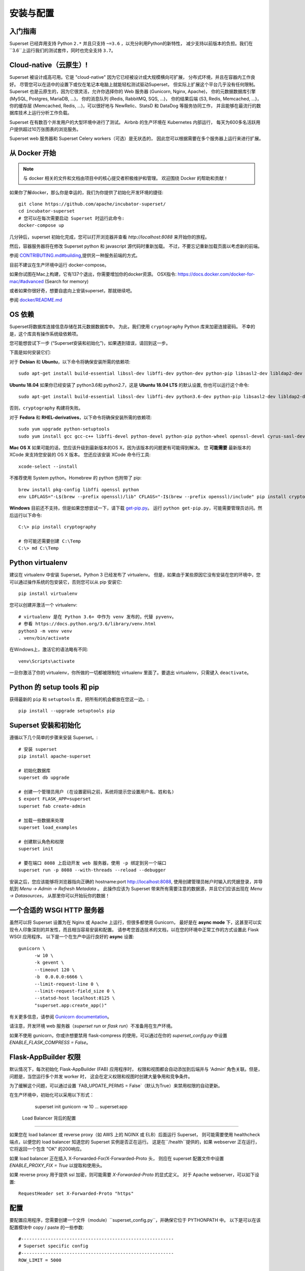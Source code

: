 ..  Licensed to the Apache Software Foundation (ASF) under one
    or more contributor license agreements.  See the NOTICE file
    distributed with this work for additional information
    regarding copyright ownership.  The ASF licenses this file
    to you under the Apache License, Version 2.0 (the
    "License"); you may not use this file except in compliance
    with the License.  You may obtain a copy of the License at

..    http://www.apache.org/licenses/LICENSE-2.0

..  Unless required by applicable law or agreed to in writing,
    software distributed under the License is distributed on an
    "AS IS" BASIS, WITHOUT WARRANTIES OR CONDITIONS OF ANY
    KIND, either express or implied.  See the License for the
    specific language governing permissions and limitations
    under the License.

安装与配置
============================

入门指南
---------------

Superset 已经弃用支持 Python ``2.*`` 并且只支持 ``~=3.6`` ，以充分利用Python的新特性，
减少支持以前版本的负担。我们在``3.6``上运行我们的测试套件，同时也完全支持 ``3.7``。

Cloud-native（云原生）!
-------------

Superset 被设计成高可用。它是 "cloud-native" 因为它已经被设计成大规模横向可扩展，
分布式环境，并且在容器内工作良好。
尽管您可以在适中的设置下或仅在笔记本电脑上就能轻松测试驱动Superset，
但实际上扩展这个平台几乎没有任何限制。
Superset 也是云原生的，因为它很灵活，允许你选择你的 Web 服务器 (Gunicorn, Nginx, Apache)，
你的元数据数据库引擎 (MySQL, Postgres, MariaDB, ...)，
你的消息队列 (Redis, RabbitMQ, SQS, ...)，
你的结果后端 (S3, Redis, Memcached, ...)，
你的缓存层 (Memcached, Redis, ...)，可以很好地与 NewRelic、StatsD 和 DataDog 等服务协同工作，
并且能够在最流行的数据库技术上运行分析工作负载。

Superset 在有数百个并发用户的大型环境中进行了测试。
Airbnb 的生产环境在 Kubernetes 内部运行，
每天为600多名活跃用户提供超过10万张图表的浏览服务。

Superset web 服务器和 Superset Celery workers（可选）是无状态的，
因此您可以根据需要在多个服务器上运行来进行扩展。

从 Docker 开始
-----------------

.. note ::
    与 docker 相关的文件和文档由项目中的核心提交者积极维护和管理。
    欢迎围绕 Docker 的帮助和贡献！

如果你了解docker，那么你是幸运的，我们为你提供了初始化开发环境的捷径: ::

    git clone https://github.com/apache/incubator-superset/
    cd incubator-superset
    # 您可以在每次需要启动 Superset 时运行此命令:
    docker-compose up

几分钟后，superset 初始化完成，您可以打开浏览器并查看 `http://localhost:8088` 来开始你的旅程。

然后，容器服务器将在修改 Superset python 和 javascript 源代码时重新加载。
不过，不要忘记重新加载页面以考虑新的前端。

参阅 `CONTRIBUTING.md#building <https://github.com/apache/incubator-superset/blob/master/CONTRIBUTING.md#building>`_,提供另一种服务前端的方式。

目前不建议在生产环境中运行 docker-compose。

如果你试图在Mac上构建，它有137个退出，你需要增加你的docker资源。
OSX指令: https://docs.docker.com/docker-for-mac/#advanced (Search for memory)

或者如果你很好奇，想要自底向上安装superset，那就继续吧。

参阅 `docker/README.md <https://github.com/apache/incubator-superset/blob/master/docker/README.md>`_

OS 依赖
---------------

Superset将数据库连接信息存储在其元数据数据库中。
为此，我们使用 ``cryptography`` Python 库来加密连接密码。
不幸的是，这个库具有操作系统级依赖项。

您可能想尝试下一步
(“Superset安装和初始化”)，如果遇到错误，请回到这一步。

下面是如何安装它们:

对于 **Debian** 和 **Ubuntu**，以下命令将确保安装所需的依赖项: ::

    sudo apt-get install build-essential libssl-dev libffi-dev python-dev python-pip libsasl2-dev libldap2-dev

**Ubuntu 18.04** 如果你已经安装了 python3.6和 python2.7，这是 **Ubuntu 18.04 LTS** 的默认设置, 你也可以运行这个命令: ::

    sudo apt-get install build-essential libssl-dev libffi-dev python3.6-dev python-pip libsasl2-dev libldap2-dev

否则，``cryptography`` 构建将失败。

对于 **Fedora** 和 **RHEL-derivatives**，以下命令将确保安装所需的依赖项: ::

    sudo yum upgrade python-setuptools
    sudo yum install gcc gcc-c++ libffi-devel python-devel python-pip python-wheel openssl-devel cyrus-sasl-devel openldap-devel

**Mac OS X** 如果可能的话，您应该升级到最新版本的OS X，因为该版本的问题更有可能得到解决。
您 **可能需要** 最新版本的 XCode 来支持您安装的 OS X 版本。
您还应该安装 XCode 命令行工具: ::

    xcode-select --install

不推荐使用 System python。Homebrew 的 python 也附带了 pip: ::

    brew install pkg-config libffi openssl python
    env LDFLAGS="-L$(brew --prefix openssl)/lib" CFLAGS="-I$(brew --prefix openssl)/include" pip install cryptography==2.4.2

**Windows** 目前还不支持，但是如果您想尝试一下，请下载 `get-pip.py <https://bootstrap.pypa.io/get-pip.py>`_。
运行 ``python get-pip.py``，可能需要管理员访问。然后运行以下命令: ::

    C:\> pip install cryptography

    # 你可能还需要创建 C:\Temp
    C:\> md C:\Temp

Python virtualenv
-----------------
建议在 virtualenv 中安装 Superset。Python 3 已经发布了 virtualenv。
但是，如果由于某些原因它没有安装在您的环境中，您可以通过操作系统的包安装它，否则您可以从 pip 安装它: ::

    pip install virtualenv

您可以创建并激活一个 virtualenv: ::

    # virtualenv 是在 Python 3.6+ 中作为 venv 发布的，代替 pyvenv。
    # 参看 https://docs.python.org/3.6/library/venv.html
    python3 -m venv venv
    . venv/bin/activate

在Windows上，激活它的语法略有不同: ::

    venv\Scripts\activate

一旦你激活了你的 virtualenv，你所做的一切都被限制在 virtualenv 里面了。要退出 virtualenv，只需键入 ``deactivate``。

Python 的 setup tools 和 pip
----------------------------
获得最新的 ``pip`` 和 ``setuptools`` 库，把所有的机会都放在您这一边。::

    pip install --upgrade setuptools pip

Superset 安装和初始化
----------------------------------------
遵循以下几个简单的步骤来安装 Superset。::

    # 安装 superset
    pip install apache-superset

    # 初始化数据库
    superset db upgrade

    # 创建一个管理员用户 (在设置密码之前，系统将提示您设置用户名、姓和名)
    $ export FLASK_APP=superset
    superset fab create-admin

    # 加载一些数据来处理
    superset load_examples

    # 创建默认角色和权限
    superset init

    # 要在端口 8088 上启动开发 web 服务器，使用 -p 绑定到另一个端口
    superset run -p 8088 --with-threads --reload --debugger

安装之后，您应该能够将浏览器指向正确的 hostname:port `http://localhost:8088 <http://localhost:8088>`_,
使用创建管理员帐户时输入的凭据登录，并导航到 `Menu -> Admin -> Refresh Metadata` 。
此操作应该为 Superset 带来所有需要注意的数据源，并且它们应该出现在 `Menu -> Datasources`，
从那里你可以开始玩你的数据！

一个合适的 WSGI HTTP 服务器
-------------------------

虽然可以将 Superset 设置为在 Nginx 或 Apache 上运行，但很多都使用 Gunicorn，
最好是在 **async mode** 下，这甚至可以实现令人印象深刻的并发性，而且相当容易安装和配置。
请参考您首选技术的文档，以在您的环境中正常工作的方式设置此 Flask WSGI 应用程序。
以下是一个在生产中运行良好的 **async** 设置: ::

 　gunicorn \
        -w 10 \
        -k gevent \
        --timeout 120 \
        -b  0.0.0.0:6666 \
        --limit-request-line 0 \
        --limit-request-field_size 0 \
        --statsd-host localhost:8125 \
        "superset.app:create_app()"

有关更多信息，请参阅 `Gunicorn documentation <https://docs.gunicorn.org/en/stable/design.html>`_。

请注意，开发环境 web 服务器（`superset run` or `flask run`）不准备用在生产环境。

如果不使用 gunicorn，你或许想要禁用 flask-compress 的使用，可以通过在你的 `superset_config.py`
中设置 `ENABLE_FLASK_COMPRESS = False`。

Flask-AppBuilder 权限
----------------------------

默认情况下，每次初始化 Flask-AppBuilder (FAB) 应用程序时，
权限和视图都会自动添加到后端并与 ‘Admin’ 角色关联。但是，问题是，当您运行多个并发 worker 时，
这会在定义权限和视图时创建大量争用和竞争条件。

为了缓解这个问题，可以通过设置 `FAB_UPDATE_PERMS = False`（默认为True）来禁用权限的自动更新。

在生产环境中，初始化可以采用以下形式：

  superset init
  gunicorn -w 10 ... superset:app

 Load Balancer 背后的配置
------------------------------------

如果您在 load balancer 或 reverse proxy（如 AWS 上的 NGINX 或 ELB）后面运行 Superset，
则可能需要使用 healthcheck 端点，以便您的 load balancer 知道您的 Superset 实例是否正在运行。
这是在``/health``提供的，如果 webserver 正在运行，它将返回一个包含 "OK" 的200响应。

如果 load balancer 正在插入 X-Forwarded-For/X-Forwarded-Proto 头，
则应在 superset 配置文件中设置 `ENABLE_PROXY_FIX = True` 以提取和使用头。

如果 reverse proxy 用于提供 ssl 加密，则可能需要 `X-Forwarded-Proto` 的显式定义。
对于 Apache webserver，可以如下设置: ::

    RequestHeader set X-Forwarded-Proto "https"

配置
-------------

要配置应用程序，您需要创建一个文件（module）``superset_config.py``，并确保它位于 PYTHONPATH 中。
以下是可以在该配置模块中 copy / paste 的一些参数: ::

    #---------------------------------------------------------
    # Superset specific config
    #---------------------------------------------------------
    ROW_LIMIT = 5000

    SUPERSET_WEBSERVER_PORT = 8088
    #---------------------------------------------------------

    #---------------------------------------------------------
    # Flask App Builder configuration
    #---------------------------------------------------------
    # Your App secret key
    SECRET_KEY = '\2\1thisismyscretkey\1\2\e\y\y\h'

    # The SQLAlchemy connection string to your database backend
    # This connection defines the path to the database that stores your
    # superset metadata (slices, connections, tables, dashboards, ...).
    # Note that the connection information to connect to the datasources
    # you want to explore are managed directly in the web UI
    SQLALCHEMY_DATABASE_URI = 'sqlite:////path/to/superset.db'

    # Flask-WTF flag for CSRF
    WTF_CSRF_ENABLED = True
    # Add endpoints that need to be exempt from CSRF protection
    WTF_CSRF_EXEMPT_LIST = []
    # A CSRF token that expires in 1 year
    WTF_CSRF_TIME_LIMIT = 60 * 60 * 24 * 365

    # Set this API key to enable Mapbox visualizations
    MAPBOX_API_KEY = ''

https://github.com/apache/incubator-superset/blob/master/superset/config.py 
中定义的所有参数和默认值都可以在本地``superset_config.py``中更改。
管理员将希望通读该文件，以了解可以在本地配置的内容以及现有的默认值。

由于 ``superset_config.py`` 充当一个 Flask 配置模块，它可以用来改变 Flask 本身的设置，
也可以用来改变 Flask 的扩展，比如``flask-wtf``, ``flask-cache``,
``flask-migrate`` 和 ``flask-appbuilder``。Flask App Builder, 
Superset 使用的 web 框架提供了很多配置设置。有关如何配置它的更多信息，
请参阅`Flask App Builder Documentation
<https://flask-appbuilder.readthedocs.org/en/latest/config.html>`_。

一定要换的配置:

* *SQLALCHEMY_DATABASE_URI*, 默认情况下，它存储在 *~/.superset/superset.db*
* *SECRET_KEY*, 一个长而随机的字符串

如果您需要免除CSRF的端点，e.g. 您正在运行一个自定义的 auth postback 端点，
您可以将它们添加到 *WTF_CSRF_EXEMPT_LIST*

     WTF_CSRF_EXEMPT_LIST = ['']


.. _ref_database_deps:

Database dependencies
---------------------

除了 Sqlite (Python标准库的一部分)之外，Superset 没有绑定到数据库的连接。
您将需要安装作为元数据数据库使用的数据库所需的包，以及通过 Superset 连接到
要访问的数据库所需的包。

以下是一些推荐的软件包。

+------------------+---------------------------------------+-------------------------------------------------+
| database         | pypi package                          | SQLAlchemy URI prefix                           |
+==================+=======================================+=================================================+
| Amazon Athena    | ``pip install "PyAthenaJDBC>1.0.9"``  | ``awsathena+jdbc://``                           |
+------------------+---------------------------------------+-------------------------------------------------+
| Amazon Athena    | ``pip install "PyAthena>1.2.0"``      | ``awsathena+rest://``                           |
+------------------+---------------------------------------+-------------------------------------------------+
| Amazon Redshift  | ``pip install sqlalchemy-redshift``   | ``redshift+psycopg2://``                        |
+------------------+---------------------------------------+-------------------------------------------------+
| Apache Drill     | ``pip install sqlalchemy-drill``      | For the REST API:``                             |
|                  |                                       | ``drill+sadrill://``                            |
|                  |                                       | For JDBC                                        |
|                  |                                       | ``drill+jdbc://``                               |
+------------------+---------------------------------------+-------------------------------------------------+
| Apache Druid     | ``pip install pydruid``               | ``druid://``                                    |
+------------------+---------------------------------------+-------------------------------------------------+
| Apache Hive      | ``pip install pyhive``                | ``hive://``                                     |
+------------------+---------------------------------------+-------------------------------------------------+
| Apache Impala    | ``pip install impyla``                | ``impala://``                                   |
+------------------+---------------------------------------+-------------------------------------------------+
| Apache Kylin     | ``pip install kylinpy``               | ``kylin://``                                    |
+------------------+---------------------------------------+-------------------------------------------------+
| Apache Pinot     | ``pip install pinotdb``               | ``pinot+http://CONTROLLER:5436/``               |
|                  |                                       | ``query?server=http://CONTROLLER:5983/``        |
+------------------+---------------------------------------+-------------------------------------------------+
| Apache Spark SQL | ``pip install pyhive``                | ``jdbc+hive://``                                |
+------------------+---------------------------------------+-------------------------------------------------+
| BigQuery         | ``pip install pybigquery``            | ``bigquery://``                                 |
+------------------+---------------------------------------+-------------------------------------------------+
| ClickHouse       | ``pip install sqlalchemy-clickhouse`` |                                                 |
+------------------+---------------------------------------+-------------------------------------------------+
| Elasticsearch    | ``pip install elasticsearch-dbapi``   | ``elasticsearch+http://``                       |
+------------------+---------------------------------------+-------------------------------------------------+
| Exasol           | ``pip install sqlalchemy-exasol``     | ``exa+pyodbc://``                               |
+------------------+---------------------------------------+-------------------------------------------------+
| Google Sheets    | ``pip install gsheetsdb``             | ``gsheets://``                                  |
+------------------+---------------------------------------+-------------------------------------------------+
| IBM Db2          | ``pip install ibm_db_sa``             | ``db2+ibm_db://``                               |
+------------------+---------------------------------------+-------------------------------------------------+
| MySQL            | ``pip install mysqlclient``           | ``mysql://``                                    |
+------------------+---------------------------------------+-------------------------------------------------+
| Oracle           | ``pip install cx_Oracle``             | ``oracle://``                                   |
+------------------+---------------------------------------+-------------------------------------------------+
| PostgreSQL       | ``pip install psycopg2``              | ``postgresql+psycopg2://``                      |
+------------------+---------------------------------------+-------------------------------------------------+
| Presto           | ``pip install pyhive``                | ``presto://``                                   |
+------------------+---------------------------------------+-------------------------------------------------+
| Snowflake        | ``pip install snowflake-sqlalchemy``  | ``snowflake://``                                |
+------------------+---------------------------------------+-------------------------------------------------+
| SQLite           |                                       | ``sqlite://``                                   |
+------------------+---------------------------------------+-------------------------------------------------+
| SQL Server       | ``pip install pymssql``               | ``mssql://``                                    |
+------------------+---------------------------------------+-------------------------------------------------+
| Teradata         | ``pip install sqlalchemy-teradata``   | ``teradata://``                                 |
+------------------+---------------------------------------+-------------------------------------------------+
| Vertica          | ``pip install                         |  ``vertica+vertica_python://``                  |
|                  | sqlalchemy-vertica-python``           |                                                 |
+------------------+---------------------------------------+-------------------------------------------------+
| Hana             | ``pip install hdbcli sqlalchemy-hana``|  ``hana://``                                    |
|                  | or ``pip install superset[hana]``     |                                                 |
+------------------+---------------------------------------+-------------------------------------------------+


注意，还支持许多其他数据库，主要的标准是是否存在函数式 SqlAlchemy dialect 和 Python 驱动程序。
在 google 上搜索关键字 ``sqlalchemy`` 和描述要连接的数据库的关键字，应该可以找到正确的位置。


Hana
------------

Hana 的连接字符串如下 ::

    hana://{username}:{password}@{host}:{port}


(AWS) Athena
------------

Athena 的连接字符串如下 ::

    awsathena+jdbc://{aws_access_key_id}:{aws_secret_access_key}@athena.{region_name}.amazonaws.com/{schema_name}?s3_staging_dir={s3_staging_dir}&...

至少需要 escape/encode s3_staging_dir, i.e., ::

    s3://... -> s3%3A//...

您还可以像这样使用 `PyAthena` 库（不需要java）::

    awsathena+rest://{aws_access_key_id}:{aws_secret_access_key}@athena.{region_name}.amazonaws.com/{schema_name}?s3_staging_dir={s3_staging_dir}&...

参看 `PyAthena <https://github.com/laughingman7743/PyAthena#sqlalchemy>`_.

(Google) BigQuery
-----------------

BigQuery 的连接字符串如下 ::

    bigquery://{project_id}

此外，您还需要通过服务帐户配置身份验证。通过谷歌云平台控制面板创建服务帐户，
为其提供对适当的 BigQuery 数据集的访问，并下载服务帐户的 JSON 配置文件。
在 Superset 中，使用以下格式将 JSON blob 添加到
数据库配置页中的 “Secure Extra” 字段 ::

    {
        "credentials_info": <contents of credentials JSON file>
    }

结果文件应该具有这种结构 ::

    {
        "credentials_info": {
            "type": "service_account",
            "project_id": "...",
            "private_key_id": "...",
            "private_key": "...",
            "client_email": "...",
            "client_id": "...",
            "auth_uri": "...",
            "token_uri": "...",
            "auth_provider_x509_cert_url": "...",
            "client_x509_cert_url": "...",
        }
    }

然后，您应该能够连接到您的 BigQuery 数据集。

能够上传数据, e.g. 样本数据，python库 `pandas_gbq` 是必需的。

Elasticsearch
-------------

Elasticsearch 的连接字符串如下 ::

    elasticsearch+http://{user}:{password}@{host}:9200/

使用 HTTPS ::

    elasticsearch+https://{user}:{password}@{host}:9200/


Elasticsearch 默认限制为 10000 行，因此可以在集群中增加这个限制，
或者在 config 中增加 set Superset 的行限制 ::


    ROW_LIMIT = 10000

例如，您可以在SQLLab上查询多个索引 ::

    select timestamp, agent from "logstash-*"

但是，要对多个索引使用可视化，需要在集群上创建别名索引 ::

    POST /_aliases
    {
        "actions" : [
            { "add" : { "index" : "logstash-**", "alias" : "logstash_all" } }
        ]
    }

然后用 ``alias`` 名称 ``logstasg_all`` 注册你的表

Snowflake
---------

Snowflake 的连接字符串如下 ::

    snowflake://{user}:{password}@{account}.{region}/{database}?role={role}&warehouse={warehouse}

连接字符串中不需要 schema，因为它是按 table/query 定义的。
如果为用户定义了默认值，可以省略角色和仓库, i.e.

    snowflake://{user}:{password}@{account}.{region}/{database}

确保用户有权访问和使用所有必需的 databases/schemas/tables/views/warehouses，
因为 Snowflake SQLAlchemy 引擎在创建引擎期间不测试用户权限。

参看 `Snowflake SQLAlchemy <https://github.com/snowflakedb/snowflake-sqlalchemy>`_.

Teradata
---------

Teradata 的连接字符串如下 ::

    teradata://{user}:{password}@{host}

*注意*：需要安装 Teradata ODBC 驱动程序并配置环境变量，以便正确使用 sqlalchemy dialect。此处提供 Teradata ODBC 驱动程序：https://downloads.teradata.com/download/connectivity/odbc-driver/linux

必需的环境变量: ::

    export ODBCINI=/.../teradata/client/ODBC_64/odbc.ini
    export ODBCINST=/.../teradata/client/ODBC_64/odbcinst.ini

参看 `Teradata SQLAlchemy <https://github.com/Teradata/sqlalchemy-teradata>`_.

Apache Drill
------------
在编写本文时，pypi 上没有 SQLAlchemy Dialect，并且必须在此处下载:
`SQLAlchemy Drill <https://github.com/JohnOmernik/sqlalchemy-drill>`_

或者，您可以从命令行完全安装它，如下所示: ::

    git clone https://github.com/JohnOmernik/sqlalchemy-drill
    cd sqlalchemy-drill
    python3 setup.py install

完成之后，您可以通过两种方式连接到 Drill，一种是通过 REST 接口，另一种是通过 JDBC。
如果您通过 JDBC 进行连接，则必须安装 Drill JDBC 驱动程序。

Drill 的基本连接字符串如下 ::

    drill+sadrill://{username}:{password}@{host}:{port}/{storage_plugin}?use_ssl=True

如果您使用 JDBC 来连接 Drill，连接字符串如下: ::

    drill+jdbc://{username}:{password}@{host}:{port}/{storage_plugin}

有关如何在 Superset 中使用 Apache Drill 的完整教程，请参阅本教程:
`Visualize Anything with Superset and Drill <http://thedataist.com/visualize-anything-with-superset-and-drill/>`_

Caching
-------

Superset使用 `Flask-Cache <https://pythonhosted.org/Flask-Cache/>`_ 进行缓存。
配置缓存后端就像在 ``superset_config.py`` 中提供一个符合 Flask-Cache 规范的 ``CACHE_CONFIG`` 常量一样简单。


Flask-Cache 支持多个缓存后端 (Redis, Memcached,
SimpleCache (in-memory), 或者本地文件系统)。如果您打算使用 Memcached，
请使用 `pylibmc` 客户端库，因为 `python-memcached` 不能正确存储二进制数据。
如果您使用的是 Redis，请安装 `redis <https://pypi.python.org/pypi/redis>`_ Python包: ::

    pip install redis

对于设置超时，这是在 Superset 元数据中完成的，并将 "timeout searchpath" 从 slice 配置
上升到你数据源的配置，再上升到你数据库的配置，最终返回到 ``CACHE_CONFIG`` 中定义的全局默认值。

.. code-block:: python

    CACHE_CONFIG = {
        'CACHE_TYPE': 'redis',
        'CACHE_DEFAULT_TIMEOUT': 60 * 60 * 24, # 1 day default (in secs)
        'CACHE_KEY_PREFIX': 'superset_results',
        'CACHE_REDIS_URL': 'redis://localhost:6379/0',
    }


也可以在配置中传递自定义缓存初始化函数来处理额外的缓存用例。
该函数必须返回一个与 `Flask-Cache <https://pythonhosted.org/Flask-Cache/>`_ API 兼容的对象。


.. code-block:: python

    from custom_caching import CustomCache

    def init_cache(app):
        """Takes an app instance and returns a custom cache backend"""
        config = {
            'CACHE_DEFAULT_TIMEOUT': 60 * 60 * 24, # 1 day default (in secs)
            'CACHE_KEY_PREFIX': 'superset_results',
        }
        return CustomCache(app, config)

    CACHE_CONFIG = init_cache

Superset 有一个 Celery 任务，它将根据不同的策略定期预热缓存。
要使用它，请将以下内容添加到 `config.py` 中的 `CELERYBEAT_SCHEDULE` 部分：

.. code-block:: python

    CELERYBEAT_SCHEDULE = {
        'cache-warmup-hourly': {
            'task': 'cache-warmup',
            'schedule': crontab(minute=0, hour='*'),  # hourly
            'kwargs': {
                'strategy_name': 'top_n_dashboards',
                'top_n': 5,
                'since': '7 days ago',
            },
        },
    }

这将每小时将所有图表缓存在前5个最受欢迎的仪表板中。
对于其他策略，请查看 `superset/tasks/cache.py` 文件。


Deeper SQLAlchemy integration
-----------------------------


可以使用 SQLAlchemy 公开的参数调整数据库连接信息。
在 ``Database`` edit 视图中，您将发现一个 ``extra`` 的字段作为 ``JSON`` blob。


.. image:: images/tutorial/add_db.png
   :scale: 30 %


这个JSON字符串包含额外的配置元素。``engine_params`` 对象被解压到 `sqlalchemy.create_engine <https://docs.sqlalchemy.org/en/latest/core/engines.html#sqlalchemy.create_engine>`_ 调用中，
而 ``metadata_params`` 被解压到 `sqlalchemy.MetaData <https://docs.sqlalchemy.org/en/rel_1_2/core/metadata.html#sqlalchemy.schema.MetaData>`_ 调用中。
有关更多信息，请参阅 SQLAlchemy 文档。


.. 注意:: 如果您在 SQLLab 和 PostgreSQL 上使用 CTAS
    请查看 :ref:`ref_ctas_engine_config` 对于特定的 ``engine_params``。


Schemas (Postgres & Redshift)
-----------------------------


Postgres 和 Redshift 以及其他数据库使用 **schema** 的概念作为 **database** 顶部的逻辑实体。
对于要连接到特定 schema 的 Superset，可以在 table 表单中设置 **schema** 参数。


External Password store for SQLAlchemy connections
--------------------------------------------------
可以为数据库密码使用外部存储。如果您正在运行一个自定义秘密分布式框架，
并且不希望将秘密存储在 Superset 的元数据库中，那么这是非常有用的。


示例：
编写一个函数，该函数接受 ``sqla.engine.url`` 类型的单个参数，并返回给定连接字符串的密码。
然后在配置文件中设置 ``SQLALCHEMY_CUSTOM_PASSWORD_STORE`` 以指向该函数。 ::

    def example_lookup_password(url):
        secret = <<get password from external framework>>
        return 'secret'

    SQLALCHEMY_CUSTOM_PASSWORD_STORE = example_lookup_password

一种常见的模式是使用环境变量来提供 secrets。
``SQLALCHEMY_CUSTOM_PASSWORD_STORE`` 也可以用于这个目的。 ::

    def example_password_as_env_var(url):
        # assuming the uri looks like
        # mysql://localhost?superset_user:{SUPERSET_PASSWORD}
        return url.password.format(os.environ)

    SQLALCHEMY_CUSTOM_PASSWORD_STORE = example_password_as_env_var


SSL Access to databases
-----------------------
这个例子使用了一个需要 SSL 的 MySQL 数据库。
配置可能与其他后端不同。这是放在 ``extra`` 参数中的 ::

    {
        "metadata_params": {},
        "engine_params": {
              "connect_args":{
                  "sslmode":"require",
                  "sslrootcert": "/path/to/my/pem"
            }
         }
    }


Druid
-----

* 在 UI 中，点击 + 号在 `Sources -> Druid Clusters` 菜单中输入集群的相关信息。

* 一旦输入 Druid 集群连接信息后，点击 `Sources -> Refresh Druid Metadata` 菜单项以便填充

* 导航到你的数据源

注意，您可以运行 ``superset refresh_druid`` 命令从您的 Druid 集群刷新元数据


Presto
------

默认情况下，Superset 假定在查询数据源时使用的是 Presto 的最新版本。
如果您使用的是旧版本的 presto，则可以在 ``extra`` 参数中对其进行配置::

    {
        "version": "0.123"
    }


Exasol
---------

Exasol 的连接字符串如下  ::

    exa+pyodbc://{user}:{password}@{host}

*注意*: 为了使 sqlalchemy dialect 正常工作，需要安装 Exasol ODBC 驱动程序。Exasol ODBC 驱动程序可在这里: https://www.exasol.com/portal/display/DOWNLOAD/Exasol+Download+Section

示例配置 (odbcinst.ini 可以留空) ::

    $ cat $/.../path/to/odbc.ini
    [EXAODBC]
    DRIVER = /.../path/to/driver/EXASOL_driver.so
    EXAHOST = host:8563
    EXASCHEMA = main

参阅 `SQLAlchemy for Exasol <https://github.com/blue-yonder/sqlalchemy_exasol>`_.

CORS
----

必须安装额外的 CORS 依赖项:

    superset[cors]


可以指定 `superset_config.py` 中的以下键来配置 CORS:


* ``ENABLE_CORS``: 必须设置为 True 才能启用 CORS
* ``CORS_OPTIONS``: 传递给 Flask-CORS 的选项 (`documentation <https://flask-cors.corydolphin.com/en/latest/api.html#extension>`)


Domain Sharding
---------------

Chrome 允许每个域一次最多打开6个连接。当 dashboard 中有6个以上的 slice 时，
很多时候获取请求会排队等待下一个可用的 socket。
`PR 5039 <https://github.com/apache/incubator-superset/pull/5039>`_ 将域分片添加到 Superset 中，
并且该功能将仅通过配置来启用(默认情况下 Superset 不允许跨域请求)。

* ``SUPERSET_WEBSERVER_DOMAINS``: domain sharding 功能允许的主机名列表。 默认 `None`


Middleware
----------

Superset 允许您添加自己的中间件。要添加自己的中间件，请更新 `superset_config.py` 中的
 ``ADDITIONAL_MIDDLEWARE`` key。``ADDITIONAL_MIDDLEWARE`` 应该是您附加的中间件类的列表。

例如，要从像 nginx 这样的代理服务器后面使用 AUTH_REMOTE_USER，您必须添加一个简单的中间件类，
将 HTTP_X_PROXY_REMOTE_USER (或任何来自代理的自定义头文件)的值添加到 Gunicorn 的 REMOTE_USER 环境变量: ::

    class RemoteUserMiddleware(object):
        def __init__(self, app):
            self.app = app
        def __call__(self, environ, start_response):
            user = environ.pop('HTTP_X_PROXY_REMOTE_USER', None)
            environ['REMOTE_USER'] = user
            return self.app(environ, start_response)

    ADDITIONAL_MIDDLEWARE = [RemoteUserMiddleware, ]

*Adapted from http://flask.pocoo.org/snippets/69/*

Event Logging
-------------

默认情况下，Superset 会在其数据库上记录特殊的操作事件。
这些日志可以在导航到 "Security" -> "Action Log" 的 UI 上访问。
您可以通过实现自己的事件日志类自由地自定义这些日志。

一个简单的 JSON 到 Stdout 类的例子::

    class JSONStdOutEventLogger(AbstractEventLogger):

        def log(self, user_id, action, *args, **kwargs):
            records = kwargs.get('records', list())
            dashboard_id = kwargs.get('dashboard_id')
            slice_id = kwargs.get('slice_id')
            duration_ms = kwargs.get('duration_ms')
            referrer = kwargs.get('referrer')

            for record in records:
                log = dict(
                    action=action,
                    json=record,
                    dashboard_id=dashboard_id,
                    slice_id=slice_id,
                    duration_ms=duration_ms,
                    referrer=referrer,
                    user_id=user_id
                )
                print(json.dumps(log))


然后在 Superset 的配置中传递一个您想要使用的 logger 类型的实例。


    EVENT_LOGGER = JSONStdOutEventLogger()


Upgrading
---------

升级应该和运行一样简单::

    pip install apache-superset --upgrade
    superset db upgrade
    superset init

我们建议在升级 Superset 时遵循标准的最佳实践，例如在升级之前进行数据库备份，
在升级生产之前升级 staging 环境，以及在平台上活动用户较少的情况下升级生产。

.. 注意 ::
   某些升级可能包含向后不兼容的更改，或需要安排停机时间，
   此时，贡献者会在存储库的 ``UPDATING.md`` 中附加注释。
   建议在运行升级之前查看此文件。


Celery Tasks
------------

在大型分析数据库中，通常运行执行数分钟或数小时的查询。
为了支持在典型的 web 请求超时(30-60秒)之外执行的长时间运行的查询，
需要为 Superset 配置一个异步后端，它包括:

* 一个或多个 Superset worker(作为 Celery worker 的实现)，
  可以使用 ``celery worker`` 命令启动，
  运行 ``celery worker --help`` 查看相关选项。
* celery broker(消息队列)，我们建议使用 Redis 或 RabbitMQ
* results backend，它定义工作人员将在何处持久化查询结果


配置 Celery 需要在您的 ``superset_config.py`` 中定义一个 ``CELERY_CONFIG``。
worker 进程和 web 服务器进程应该具有相同的配置。

.. code-block:: python

    class CeleryConfig(object):
        BROKER_URL = 'redis://localhost:6379/0'
        CELERY_IMPORTS = (
            'superset.sql_lab',
            'superset.tasks',
        )
        CELERY_RESULT_BACKEND = 'redis://localhost:6379/0'
        CELERYD_LOG_LEVEL = 'DEBUG'
        CELERYD_PREFETCH_MULTIPLIER = 10
        CELERY_ACKS_LATE = True
        CELERY_ANNOTATIONS = {
            'sql_lab.get_sql_results': {
                'rate_limit': '100/s',
            },
            'email_reports.send': {
                'rate_limit': '1/s',
                'time_limit': 120,
                'soft_time_limit': 150,
                'ignore_result': True,
            },
        }
        CELERYBEAT_SCHEDULE = {
            'email_reports.schedule_hourly': {
                'task': 'email_reports.schedule_hourly',
                'schedule': crontab(minute=1, hour='*'),
            },
        }

    CELERY_CONFIG = CeleryConfig

* 利用配置去启动一个 Celery worker 运行: ::

    celery worker --app=superset.tasks.celery_app:app --pool=prefork -O fair -c 4


* 启动一个安排定期后台作业的作业，请运行 ::

    celery beat --app=superset.tasks.celery_app:app

要设置 result backend，您需要将 ``werkzeug.contrib.cache.BaseCache`` 的派生实例
传递到 ``superset_config.py`` 中的 ``RESULTS_BACKEND`` 配置键。
可以使用 Memcached、Redis、S3 (https://pypi.python.org/pypi/s3werkzeugcache)、
内存或文件系统（在单个服务器类型设置或测试中），
也可以编写自己的缓存接口。您的 ``superset_config.py`` 可能看起来像：

.. code-block:: python

    # On S3
    from s3cache.s3cache import S3Cache
    S3_CACHE_BUCKET = 'foobar-superset'
    S3_CACHE_KEY_PREFIX = 'sql_lab_result'
    RESULTS_BACKEND = S3Cache(S3_CACHE_BUCKET, S3_CACHE_KEY_PREFIX)

    # On Redis
    from werkzeug.contrib.cache import RedisCache
    RESULTS_BACKEND = RedisCache(
        host='localhost', port=6379, key_prefix='superset_results')

为了提高性能，`MessagePack <https://github.com/msgpack/msgpack-python>`_ 和
 `PyArrow <https://arrow.apache.org/docs/python/>`_ 现在用于结果序列化。
 如果出现任何问题，可以通过在配置中设置 ``RESULTS_BACKEND_USE_MSGPACK = False`` 来禁用此选项。
 升级现有环境时，请清除现有结果缓存存储。

**注意事项**

* 重要的是，Superset 集群中的所有工作节点和 web 服务器共享一个公共元数据数据库。
  这意味着 SQLite 将无法在此上下文中工作，因为它对并发性的支持有限，
  并且通常位于本地文件系统上。

* 在你的整个设置中应该只有一个 ``celery beat`` 运行的实例。
  如果不是，后台作业可能会被多次调度，从而导致一些奇怪的行为，
  如重复提交报告、比预期的负载/流量高等等。

* 如果在数据库设置中启用 "Asynchronous Query Execution" ，SQL Lab 将仅异步运行查询。


Email Reports
-------------
Email reports 允许用户安排电子邮件报告

* 图表和仪表板可视化（附件或内联）
* 图表数据（内联表上的 CSV 附件）

**Setup**

请确保在配置文件中启用电子邮件报告

.. code-block:: python

    ENABLE_SCHEDULED_EMAIL_REPORTS = True


现在，您将在导航栏中发现两个允许您安排电子邮件报告的新项

* Manage -> Dashboard Emails
* Manage -> Chart Email Schedules

计划以 crontab 格式定义，每个计划可以有一个收件人列表
（所有收件人都可以接收一封邮件或单独的邮件）。
出于审核目的，所有外发邮件都可以具有必填密件抄送。

为了能够上手，你需要配置一个 celery worker 和一个 celery beat(参见 "Celery Tasks" 一节)。
您的 celery 配置还需要一个条目 ``email_reports.schedule_hourly`` 针对 ``CELERYBEAT_SCHEDULE``。

要发送电子邮件，您需要在您的配置文件中配置 SMTP 设置。如：

.. code-block:: python

    EMAIL_NOTIFICATIONS = True

    SMTP_HOST = "email-smtp.eu-west-1.amazonaws.com"
    SMTP_STARTTLS = True
    SMTP_SSL = False
    SMTP_USER = "smtp_username"
    SMTP_PORT = 25
    SMTP_PASSWORD = os.environ.get("SMTP_PASSWORD")
    SMTP_MAIL_FROM = "insights@komoot.com"


要呈现仪表板，您需要在 superset 实例上安装一个本地浏览器

  * `geckodriver <https://github.com/mozilla/geckodriver>`_ Firefox 是首选
  * `chromedriver <http://chromedriver.chromium.org/>`_ 也是不错的选项

您需要在您的配置中相应地调整 ``EMAIL_REPORTS_WEBDRIVER``。

您还需要指定代表哪个 username 呈现仪表板。
一般来说，仪表板和图表是不能被未授权的请求访问的，
这就是为什么 worker 需要接管现有用户的凭证来获取快照。::

    EMAIL_REPORTS_USER = 'username_with_permission_to_access_dashboards'


**重要事项**

* 请注意 celery 的并发设置(使用 ``-c 4``)。
  Selenium/webdriver 实例会消耗服务器上的大量 CPU/内存。

* 在某些情况下，如果您注意到大量泄漏的 ``geckodriver`` 进程，请尝试运行您的芹菜进程 ::

    celery worker --pool=prefork --max-tasks-per-child=128 ...

* 建议为 ``sql_lab`` 和 ``email_reports`` 任务运行单独的 worker。
  可以通过在 ``CELERY_ANNOTATIONS`` 中使用 ``queue`` 字段来实现

* 在你的配置中调整 ``WEBDRIVER_BASEURL``，如果 celery workers 不能
  通过它的默认值 ``http://0.0.0.0:8080/`` 访问 superset (请注意端口号8080，许多其他设置使用端口8088)。

SQL Lab
-------
SQL Lab 是一个强大的 SQL IDE，可以与所有 SQLAlchemy 兼容的数据库一起工作。
默认情况下，查询是在 web 请求的范围内执行的，因此当查询超过环境中 web 请求的最大持续时间时，
查询可能最终超时，无论是 reverse proxy 还是 Superset 服务器本身。
在这种情况下，最好使用 ``celery`` 在后台运行查询。
请按照上面提到的例子/说明来设置你的 celery。

还要注意，SQL Lab 支持查询中的 Jinja 模板，并且可以通过在 superset 配置中定义 
``JINJA_CONTEXT_ADDONS`` 来重载环境中的默认 Jinja 上下文。
这个 dictionary 中引用的对象可供用户在其 SQL 中使用。

.. code-block:: python

    JINJA_CONTEXT_ADDONS = {
        'my_crazy_macro': lambda x: x*2,
    }

SQL Lab 还包括一个带有可插入后端的实时查询验证功能。您可以通过在 config.py 中添加如下所示
的块来配置与哪个数据库引擎一起使用的验证实现:

.. code-block:: python

     FEATURE_FLAGS = {
         'SQL_VALIDATORS_BY_ENGINE': {
             'presto': 'PrestoDBSQLValidator',
         }
     }

可用的验证器和名称可以在 `sql_validators/` 中找到。

**Scheduling queries**

您可以选择允许用户在 SQL Lab 中直接调度查询。
这是通过向保存的查询添加额外的元数据来实现的，然后由外部调度来获取这些元数据
(像 [Apache Airflow](https://airflow.apache.org/))。

要允许调度查询，请将以下内容添加到 `config.py`:

.. code-block:: python

    FEATURE_FLAGS = {
        # Configuration for scheduling queries from SQL Lab. This information is
        # collected when the user clicks "Schedule query", and saved into the `extra`
        # field of saved queries.
        # See: https://github.com/mozilla-services/react-jsonschema-form
        'SCHEDULED_QUERIES': {
            'JSONSCHEMA': {
                'title': 'Schedule',
                'description': (
                    'In order to schedule a query, you need to specify when it '
                    'should start running, when it should stop running, and how '
                    'often it should run. You can also optionally specify '
                    'dependencies that should be met before the query is '
                    'executed. Please read the documentation for best practices '
                    'and more information on how to specify dependencies.'
                ),
                'type': 'object',
                'properties': {
                    'output_table': {
                        'type': 'string',
                        'title': 'Output table name',
                    },
                    'start_date': {
                        'type': 'string',
                        'title': 'Start date',
                        # date-time is parsed using the chrono library, see
                        # https://www.npmjs.com/package/chrono-node#usage
                        'format': 'date-time',
                        'default': 'tomorrow at 9am',
                    },
                    'end_date': {
                        'type': 'string',
                        'title': 'End date',
                        # date-time is parsed using the chrono library, see
                        # https://www.npmjs.com/package/chrono-node#usage
                        'format': 'date-time',
                        'default': '9am in 30 days',
                    },
                    'schedule_interval': {
                        'type': 'string',
                        'title': 'Schedule interval',
                    },
                    'dependencies': {
                        'type': 'array',
                        'title': 'Dependencies',
                        'items': {
                            'type': 'string',
                        },
                    },
                },
            },
            'UISCHEMA': {
                'schedule_interval': {
                    'ui:placeholder': '@daily, @weekly, etc.',
                },
                'dependencies': {
                    'ui:help': (
                        'Check the documentation for the correct format when '
                        'defining dependencies.'
                    ),
                },
            },
            'VALIDATION': [
                # ensure that start_date <= end_date
                {
                    'name': 'less_equal',
                    'arguments': ['start_date', 'end_date'],
                    'message': 'End date cannot be before start date',
                    # this is where the error message is shown
                    'container': 'end_date',
                },
            ],
            # link to the scheduler; this example links to an Airflow pipeline
            # that uses the query id and the output table as its name
            'linkback': (
                'https://airflow.example.com/admin/airflow/tree?'
                'dag_id=query_${id}_${extra_json.schedule_info.output_table}'
            ),
        },
    }


此特性标志基于 `react-jsonschema-form <https://github.com/mozilla-services/react-jsonschema-form>`_，
并将向 SQL Lab 添加一个名为 "Schedule Query" 的按钮。
单击按钮时，将显示一个模式，用户可以在其中添加调度查询所需的元数据。

然后可以从 `/savedqueryviewapi/api/read` 检索此信息，
并用于调度在 JSON 元数据中包含 `scheduled_queries` 的查询。
对于除 Airflow 之外的调度器，可以很容易地将其他字段添加到上面的配置文件中。

Celery Flower
-------------
Flower 是一个基于 web 的工具，用于监控 Celery 集群，你可以安装从pip: ::

    pip install flower

and run via: ::

    celery flower --app=superset.tasks.celery_app:app

Building from source
---------------------

更高级的用户可能希望从源代码构建 Superset。如果您通过派生项目向您的环境中添加特定的特性，就会出现这种情况。
参阅 `CONTRIBUTING.md#setup-local-environment-for-development <https://github.com/apache/incubator-superset/blob/master/CONTRIBUTING.md#setup-local-environment-for-development>`_。

Blueprints
----------

`Blueprints 是 Flask 的可复用的应用 <https://flask.palletsprojects.com/en/1.0.x/tutorial/views/>`_.
Superset 允许您在 ``superset_config`` 模块中指定 Blueprints 数组。
下面是一个使用简单蓝图的例子。通过这样做，您可以期望 Superset 提供一个
显示 "OK" 的页面在 ``/simple_page`` url 上。
这可以让您在同一台服务器上运行自定义数据可视化应用程序和 Superset。

.. code-block:: python

    from flask import Blueprint
    simple_page = Blueprint('simple_page', __name__,
                                    template_folder='templates')
    @simple_page.route('/', defaults={'page': 'index'})
    @simple_page.route('/<page>')
    def show(page):
        return "Ok"

    BLUEPRINTS = [simple_page]

StatsD logging
--------------

如果需要，Superset 可用于将事件记录到 StatsD。
大多数 endpoints hit 在 SQL Lab 中记录查询开始和结束等关键事件。

要设置 StatsD logging，只需在 ``superset_config.py`` 中配置日志记录器。

.. code-block:: python

    from superset.stats_logger import StatsdStatsLogger
    STATS_LOGGER = StatsdStatsLogger(host='localhost', port=8125, prefix='superset')

请注意，也可以通过派生来实现自己的日志记录器
``superset.stats_logger.BaseStatsLogger``.


Install Superset with helm in Kubernetes
----------------------------------------

你可以用 Helm <https://helm.sh/> 将 Superset 安装到 Kubernetes 中。chart 位于 ``install/helm``。

在你的 Kubernetes 中安装 Superset:

.. code-block:: bash

    helm upgrade --install superset ./install/helm/superset

注意，上面的命令将把 Superset 安装到 Kubernetes 集群的 ``default`` 名称空间中。

Custom OAuth2 configuration
---------------------------

除了 FAB 支持的提供者(github, twitter, linkedin, google, azure)之外，
它还可以轻松地将 Superset 与其他支持 "code" 授权的 OAuth2 授权服务器实现连接起来。

第一步: 在 Superset ``superset_config.py`` 中配置授权。

.. code-block:: python

    AUTH_TYPE = AUTH_OAUTH
    OAUTH_PROVIDERS = [
        {   'name':'egaSSO',
            'token_key':'access_token', # Name of the token in the response of access_token_url
            'icon':'fa-address-card',   # Icon for the provider
            'remote_app': {
                'consumer_key':'myClientId',  # Client Id (Identify Superset application)
                'consumer_secret':'MySecret', # Secret for this Client Id (Identify Superset application)
                'request_token_params':{
                    'scope': 'read'               # Scope for the Authorization
                },
                'access_token_method':'POST',    # HTTP Method to call access_token_url
                'access_token_params':{        # Additional parameters for calls to access_token_url
                    'client_id':'myClientId'
                },
                'access_token_headers':{    # Additional headers for calls to access_token_url
                    'Authorization': 'Basic Base64EncodedClientIdAndSecret'
                },
                'base_url':'https://myAuthorizationServer/oauth2AuthorizationServer/',
                'access_token_url':'https://myAuthorizationServer/oauth2AuthorizationServer/token',
                'authorize_url':'https://myAuthorizationServer/oauth2AuthorizationServer/authorize'
            }
        }
    ]

    # Will allow user self registration, allowing to create Flask users from Authorized User
    AUTH_USER_REGISTRATION = True

    # The default user self registration role
    AUTH_USER_REGISTRATION_ROLE = "Public"

Second step: Create a `CustomSsoSecurityManager` that extends `SupersetSecurityManager` and overrides `oauth_user_info`:

.. code-block:: python

    from superset.security import SupersetSecurityManager

    class CustomSsoSecurityManager(SupersetSecurityManager):

        def oauth_user_info(self, provider, response=None):
            logging.debug("Oauth2 provider: {0}.".format(provider))
            if provider == 'egaSSO':
                # As example, this line request a GET to base_url + '/' + userDetails with Bearer  Authentication,
        # and expects that authorization server checks the token, and response with user details
                me = self.appbuilder.sm.oauth_remotes[provider].get('userDetails').data
                logging.debug("user_data: {0}".format(me))
                return { 'name' : me['name'], 'email' : me['email'], 'id' : me['user_name'], 'username' : me['user_name'], 'first_name':'', 'last_name':''}
        ...

This file must be located at the same directory than ``superset_config.py`` with the name ``custom_sso_security_manager.py``.

Then we can add this two lines to ``superset_config.py``:

.. code-block:: python

  from custom_sso_security_manager import CustomSsoSecurityManager
  CUSTOM_SECURITY_MANAGER = CustomSsoSecurityManager

Feature Flags
-------------

Because of a wide variety of users, Superset has some features that are not enabled by default. For example, some users have stronger security restrictions, while some others may not. So Superset allow users to enable or disable some features by config. For feature owners, you can add optional functionalities in Superset, but will be only affected by a subset of users.

You can enable or disable features with flag from ``superset_config.py``:

.. code-block:: python

     DEFAULT_FEATURE_FLAGS = {
         'CLIENT_CACHE': False,
         'ENABLE_EXPLORE_JSON_CSRF_PROTECTION': False,
         'PRESTO_EXPAND_DATA': False,
     }

Here is a list of flags and descriptions:

* ENABLE_EXPLORE_JSON_CSRF_PROTECTION

  * For some security concerns, you may need to enforce CSRF protection on all query request to explore_json endpoint. In Superset, we use `flask-csrf <https://sjl.bitbucket.io/flask-csrf/>`_ add csrf protection for all POST requests, but this protection doesn't apply to GET method.

  * When ENABLE_EXPLORE_JSON_CSRF_PROTECTION is set to true, your users cannot make GET request to explore_json. The default value for this feature False (current behavior), explore_json accepts both GET and POST request. See `PR 7935 <https://github.com/apache/incubator-superset/pull/7935>`_ for more details.

* PRESTO_EXPAND_DATA

  * When this feature is enabled, nested types in Presto will be expanded into extra columns and/or arrays. This is experimental, and doesn't work with all nested types.


SIP-15
------

`SIP-15 <https://github.com/apache/incubator-superset/issues/6360>`_ aims to ensure that time intervals are handled in a consistent and transparent manner for both the Druid and SQLAlchemy connectors.

Prior to SIP-15 SQLAlchemy used inclusive endpoints however these may behave like exclusive for string columns (due to lexicographical ordering) if no formatting was defined and the column formatting did not conform to an ISO 8601 date-time (refer to the SIP for details).

To remedy this rather than having to define the date/time format for every non-IS0 8601 date-time column, once can define a default column mapping on a per database level via the ``extra`` parameter ::

    {
        "python_date_format_by_column_name": {
            "ds": "%Y-%m-%d"
        }
    }

**New deployments**

All new Superset deployments should enable SIP-15 via,

.. code-block:: python

    SIP_15_ENABLED = True

**Existing deployments**

Given that it is not apparent whether the chart creator was aware of the time range inconsistencies (and adjusted the endpoints accordingly) changing the behavior of all charts is overly aggressive. Instead SIP-15 proivides a soft transistion allowing producers (chart owners) to see the impact of the proposed change and adjust their charts accordingly.

Prior to enabling SIP-15 existing deployments should communicate to their users the impact of the change and define a grace period end date (exclusive of course) after which all charts will conform to the [start, end) interval, i.e.,

.. code-block:: python

    from dateime import date

    SIP_15_ENABLED = True
    SIP_15_GRACE_PERIOD_END = date(<YYYY>, <MM>, <DD>)

To aid with transparency the current endpoint behavior is explicitly called out in the chart time range (post SIP-15 this will be [start, end) for all connectors and databases). One can override the defaults on a per database level via the ``extra``
parameter ::

    {
        "time_range_endpoints": ["inclusive", "inclusive"]
    }


Note in a future release the interim SIP-15 logic will be removed (including the ``time_grain_endpoints`` form-data field) via a code change and Alembic migration.
